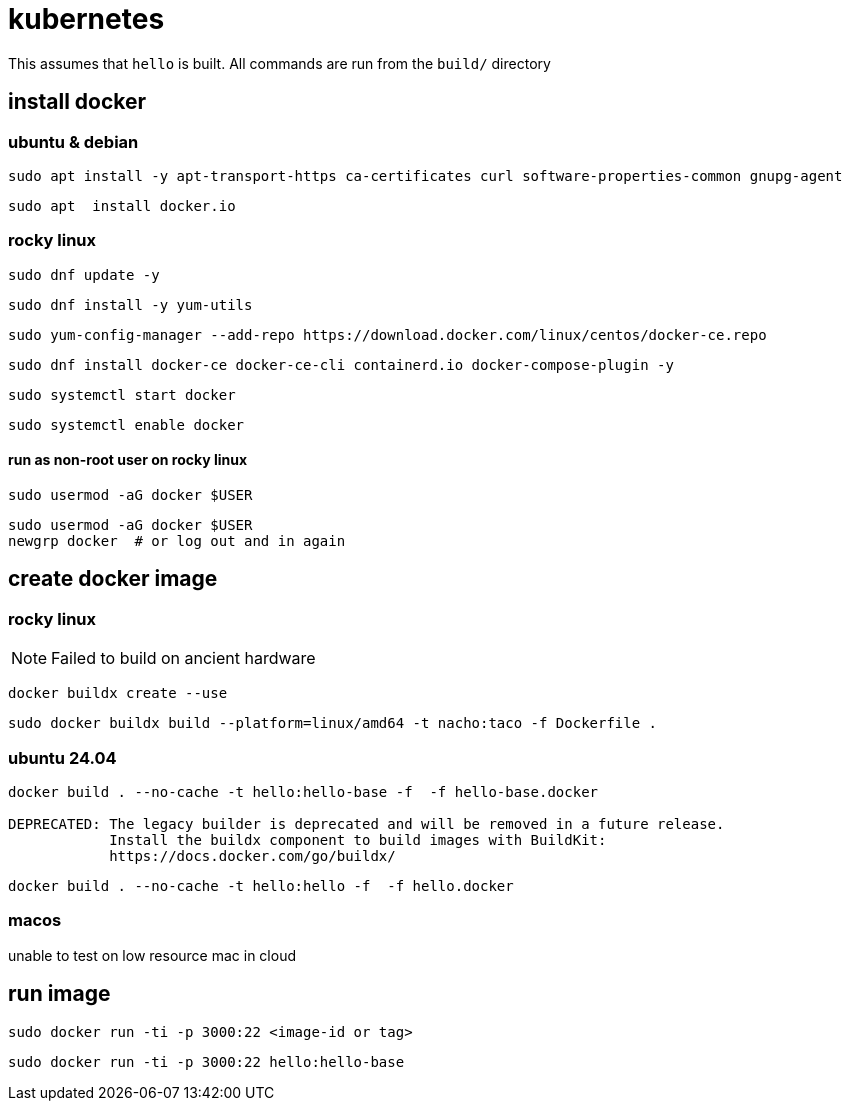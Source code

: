 = kubernetes

This assumes that `hello` is built.  All commands are run from the `build/` directory


== install docker

=== ubuntu & debian

```bash
sudo apt install -y apt-transport-https ca-certificates curl software-properties-common gnupg-agent
```

```
sudo apt  install docker.io
```

=== rocky linux

```
sudo dnf update -y
```

```
sudo dnf install -y yum-utils
```

```
sudo yum-config-manager --add-repo https://download.docker.com/linux/centos/docker-ce.repo
```

```
sudo dnf install docker-ce docker-ce-cli containerd.io docker-compose-plugin -y
```

```
sudo systemctl start docker
```

```
sudo systemctl enable docker
```

==== run as non-root user on rocky linux

```
sudo usermod -aG docker $USER
```

```
sudo usermod -aG docker $USER
newgrp docker  # or log out and in again
```

== create docker image


=== rocky linux

NOTE: Failed to build on ancient hardware

```
docker buildx create --use
```

```
sudo docker buildx build --platform=linux/amd64 -t nacho:taco -f Dockerfile .
```


=== ubuntu 24.04


```
docker build . --no-cache -t hello:hello-base -f  -f hello-base.docker

DEPRECATED: The legacy builder is deprecated and will be removed in a future release.
            Install the buildx component to build images with BuildKit:
            https://docs.docker.com/go/buildx/
```

```
docker build . --no-cache -t hello:hello -f  -f hello.docker
```


=== macos

unable to test on low resource mac in cloud


== run image

```
sudo docker run -ti -p 3000:22 <image-id or tag>
```

```
sudo docker run -ti -p 3000:22 hello:hello-base
```
